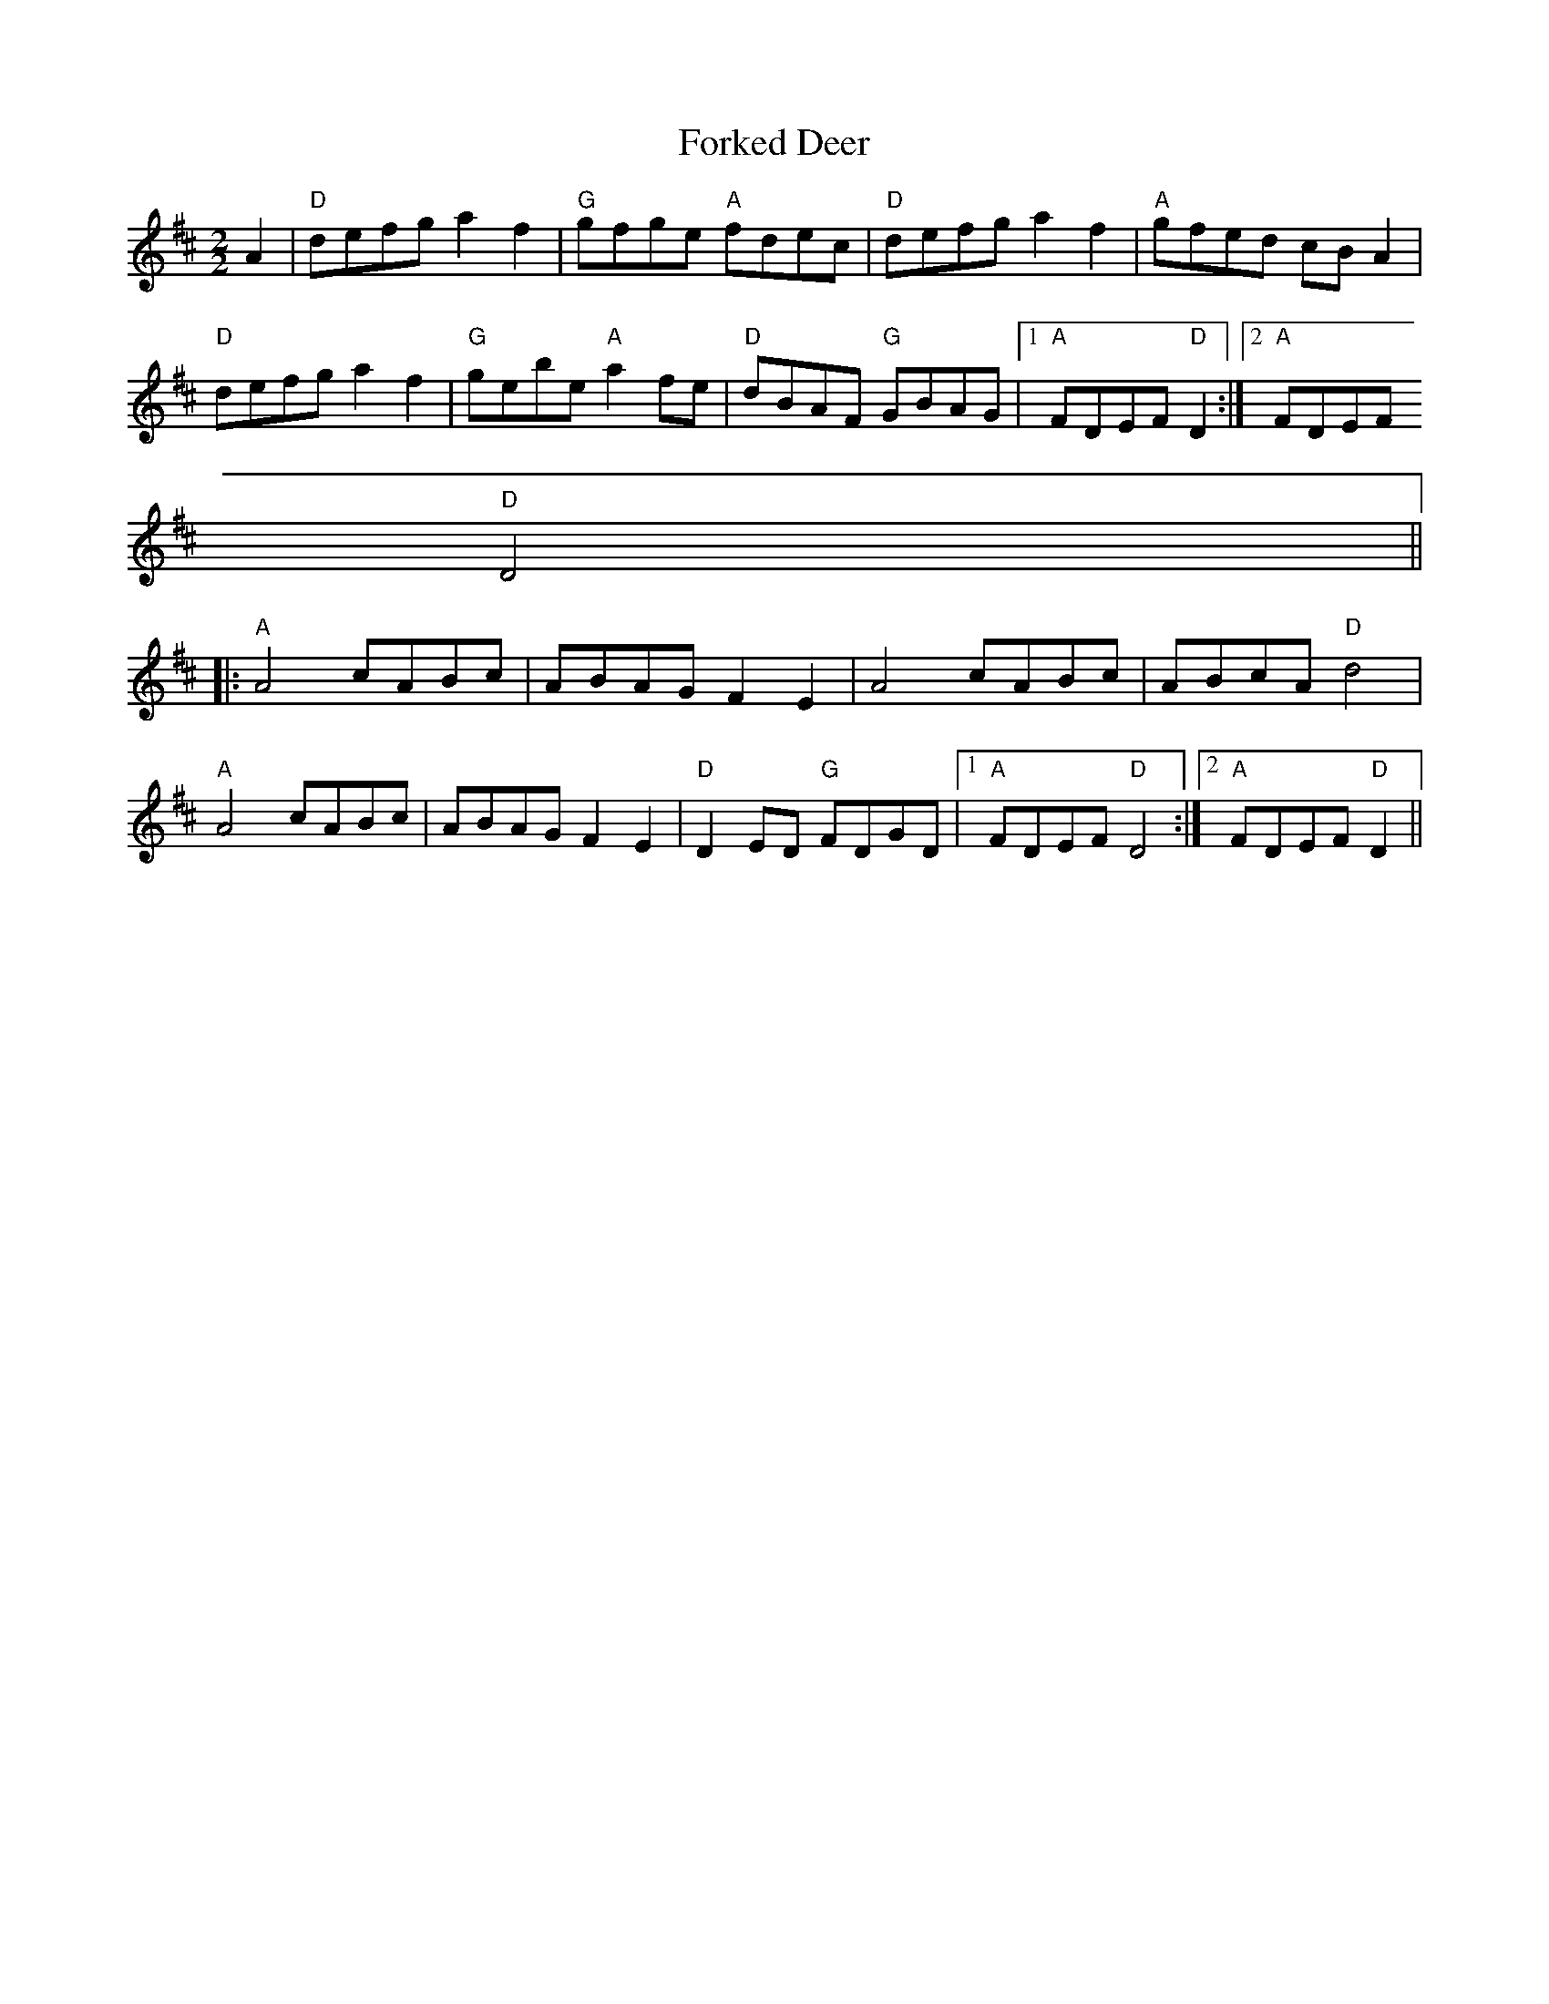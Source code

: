 X:11
T:Forked Deer
M:2/2
L:1/8
K:D
A2|"D"defg a2 f2|"G"gfge "A"fdec|"D"defg a2 f2|"A"gfed cB A2|
"D"defg a2 f2|"G"gebe "A"a2 fe|"D"dBAF "G"GBAG|1"A"FDEF "D"D2:|2"A"FDEF
"D"D4||
|:"A"A4 cABc|ABAG F2 E2|A4 cABc|ABcA "D"d4|
"A"A4 cABc|ABAG F2 E2|"D"D2 ED "G"FDGD|1"A"FDEF "D"D4:|2"A"FDEF "D"D2||
